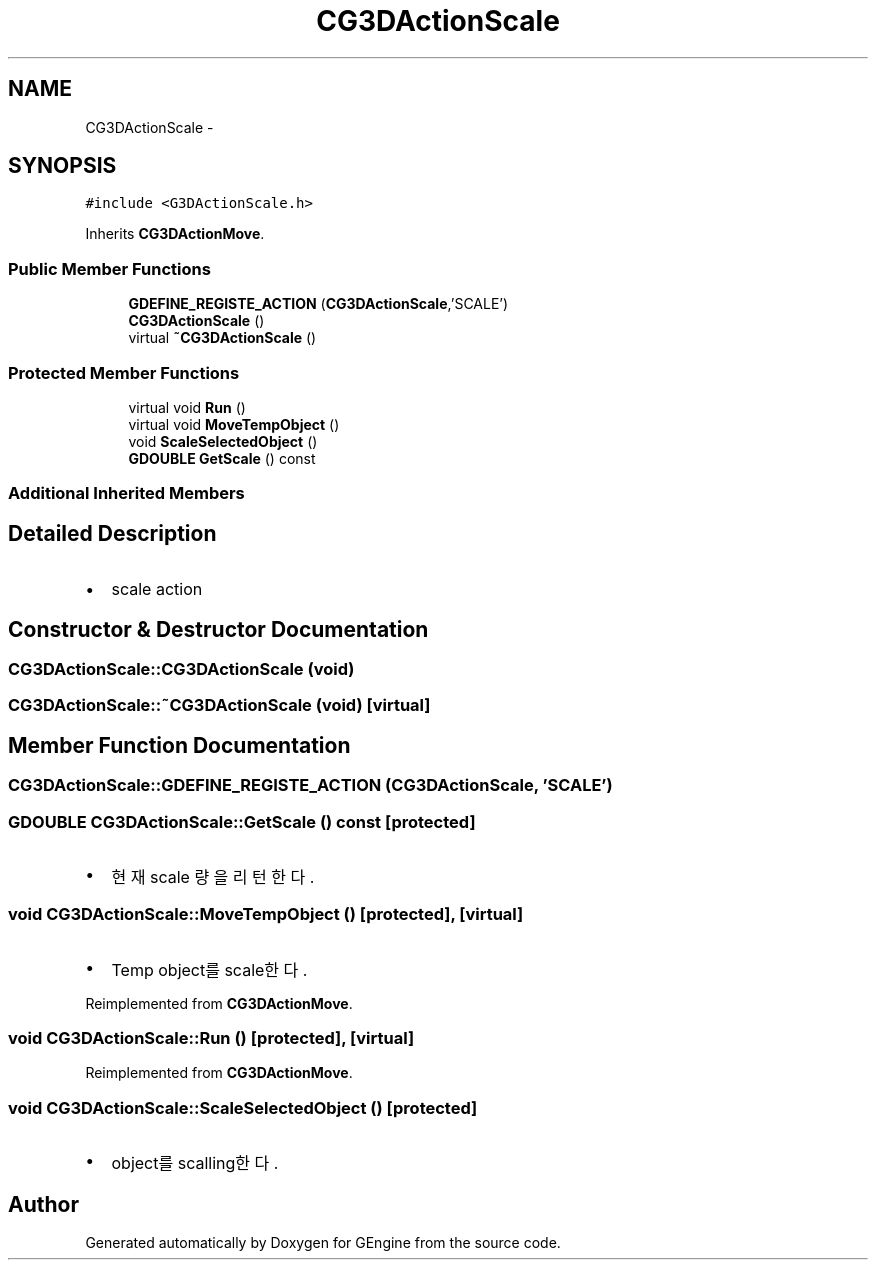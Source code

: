 .TH "CG3DActionScale" 3 "Sat Dec 26 2015" "Version v0.1" "GEngine" \" -*- nroff -*-
.ad l
.nh
.SH NAME
CG3DActionScale \- 
.SH SYNOPSIS
.br
.PP
.PP
\fC#include <G3DActionScale\&.h>\fP
.PP
Inherits \fBCG3DActionMove\fP\&.
.SS "Public Member Functions"

.in +1c
.ti -1c
.RI "\fBGDEFINE_REGISTE_ACTION\fP (\fBCG3DActionScale\fP,'SCALE')"
.br
.ti -1c
.RI "\fBCG3DActionScale\fP ()"
.br
.ti -1c
.RI "virtual \fB~CG3DActionScale\fP ()"
.br
.in -1c
.SS "Protected Member Functions"

.in +1c
.ti -1c
.RI "virtual void \fBRun\fP ()"
.br
.ti -1c
.RI "virtual void \fBMoveTempObject\fP ()"
.br
.ti -1c
.RI "void \fBScaleSelectedObject\fP ()"
.br
.ti -1c
.RI "\fBGDOUBLE\fP \fBGetScale\fP () const "
.br
.in -1c
.SS "Additional Inherited Members"
.SH "Detailed Description"
.PP 

.IP "\(bu" 2
scale action 
.PP

.SH "Constructor & Destructor Documentation"
.PP 
.SS "CG3DActionScale::CG3DActionScale (void)"

.SS "CG3DActionScale::~CG3DActionScale (void)\fC [virtual]\fP"

.SH "Member Function Documentation"
.PP 
.SS "CG3DActionScale::GDEFINE_REGISTE_ACTION (\fBCG3DActionScale\fP, 'SCALE')"

.SS "\fBGDOUBLE\fP CG3DActionScale::GetScale () const\fC [protected]\fP"

.IP "\(bu" 2
현재 scale 량을 리턴한다\&. 
.PP

.SS "void CG3DActionScale::MoveTempObject ()\fC [protected]\fP, \fC [virtual]\fP"

.IP "\(bu" 2
Temp object를 scale한다\&. 
.PP

.PP
Reimplemented from \fBCG3DActionMove\fP\&.
.SS "void CG3DActionScale::Run ()\fC [protected]\fP, \fC [virtual]\fP"

.PP
Reimplemented from \fBCG3DActionMove\fP\&.
.SS "void CG3DActionScale::ScaleSelectedObject ()\fC [protected]\fP"

.IP "\(bu" 2
object를 scalling한다\&. 
.PP


.SH "Author"
.PP 
Generated automatically by Doxygen for GEngine from the source code\&.
